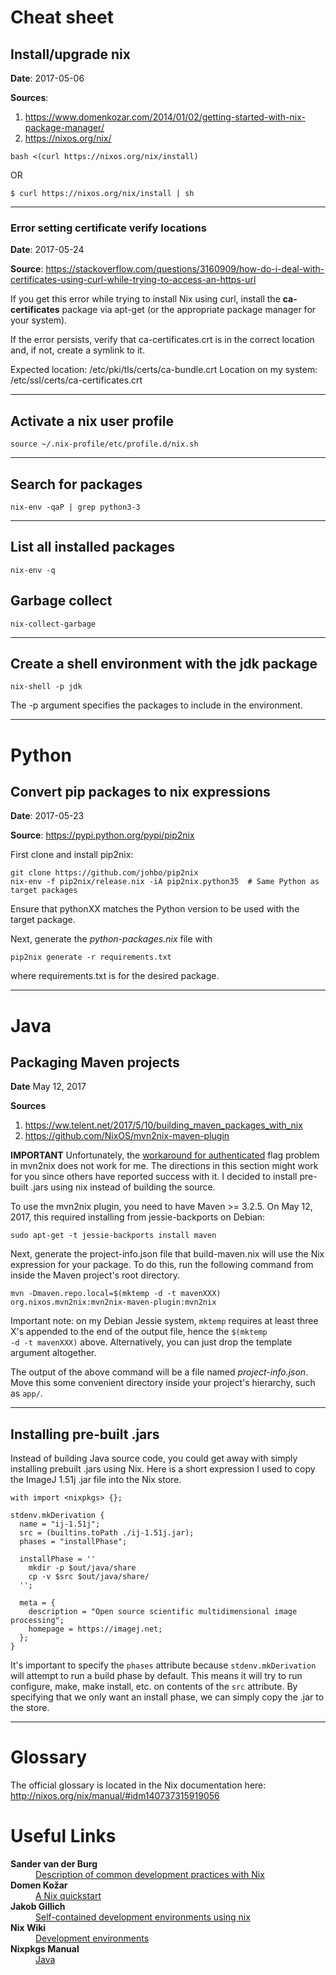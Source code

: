 #+BEGIN_COMMENT
.. title: Nix Notes
.. slug: nix
.. date: 05/06/2017
.. tags: nix, package manager
.. link: 
.. description: Notes on using Nix, the functional package manager.
.. type: text
#+END_COMMENT
#+OPTIONS: toc:nil num:t ^:nil
#+TOC: headlines 2

* Cheat sheet

** Install/upgrade nix

*Date*: 2017-05-06

*Sources*:
1. https://www.domenkozar.com/2014/01/02/getting-started-with-nix-package-manager/
2. https://nixos.org/nix/

#+BEGIN_SRC
bash <(curl https://nixos.org/nix/install)
#+END_SRC

OR

#+BEGIN_SRC
$ curl https://nixos.org/nix/install | sh
#+END_SRC

-----

*** Error setting certificate verify locations

*Date*: 2017-05-24

*Source*: https://stackoverflow.com/questions/3160909/how-do-i-deal-with-certificates-using-curl-while-trying-to-access-an-https-url

If you get this error while trying to install Nix using curl, install
the *ca-certificates* package via apt-get (or the appropriate package
manager for your system).

If the error persists, verify that ca-certificates.crt is in the
correct location and, if not, create a symlink to it.

Expected location: /etc/pki/tls/certs/ca-bundle.crt
Location on my system: /etc/ssl/certs/ca-certificates.crt

-----
** Activate a nix user profile

#+BEGIN_SRC
source ~/.nix-profile/etc/profile.d/nix.sh
#+END_SRC

-----

** Search for packages

#+BEGIN_SRC
nix-env -qaP | grep python3-3
#+END_SRC

-----

** List all installed packages

#+BEGIN_SRC
nix-env -q
#+END_SRC

** Garbage collect

#+BEGIN_SRC
nix-collect-garbage
#+END_SRC

-----

** Create a shell environment with the jdk package

#+BEGIN_SRC
nix-shell -p jdk
#+END_SRC

The -p argument specifies the packages to include in the environment.

-----

* Python

** Convert pip packages to nix expressions

*Date*: 2017-05-23

*Source*: https://pypi.python.org/pypi/pip2nix

First clone and install pip2nix:

#+BEGIN_SRC
git clone https://github.com/johbo/pip2nix
nix-env -f pip2nix/release.nix -iA pip2nix.python35  # Same Python as target packages
#+END_SRC

Ensure that pythonXX matches the Python version to be used with the
target package.

Next, generate the /python-packages.nix/ file with

#+BEGIN_SRC
pip2nix generate -r requirements.txt
#+END_SRC

where requirements.txt is for the desired package.

-----

* Java

** Packaging Maven projects
*Date*
May 12, 2017

*Sources*
1. https://ww.telent.net/2017/5/10/building_maven_packages_with_nix
2. https://github.com/NixOS/mvn2nix-maven-plugin

*IMPORTANT* Unfortunately, the [[https://github.com/NixOS/mvn2nix-maven-plugin/issues/5][workaround for authenticated]] flag
problem in mvn2nix does not work for me. The directions in this
section might work for you since others have reported success with
it. I decided to install pre-built .jars using nix instead of building
the source.

To use the mvn2nix plugin, you need to have Maven >= 3.2.5. On May
12, 2017, this required installing from jessie-backports on Debian:

#+BEGIN_SRC
sudo apt-get -t jessie-backports install maven
#+END_SRC

Next, generate the project-info.json file that build-maven.nix will
use the Nix expression for your package. To do this, run the following
command from inside the Maven project's root directory.

#+BEGIN_SRC
mvn -Dmaven.repo.local=$(mktemp -d -t mavenXXX) org.nixos.mvn2nix:mvn2nix-maven-plugin:mvn2nix
#+END_SRC

Important note: on my Debian Jessie system, =mktemp= requires at least
three X's appended to the end of the output file, hence the =$(mktemp
-d -t mavenXXX)= above. Alternatively, you can just drop the template
argument altogether.

The output of the above command will be a file named
/project-info.json/. Move this some convenient directory inside your
project's hierarchy, such as =app/=.

-----

** Installing pre-built .jars

Instead of building Java source code, you could get away with simply
installing prebuilt .jars using Nix. Here is a short expression I used
to copy the ImageJ 1.51j .jar file into the Nix store.

#+BEGIN_SRC
with import <nixpkgs> {};

stdenv.mkDerivation {
  name = "ij-1.51j";
  src = (builtins.toPath ./ij-1.51j.jar);
  phases = "installPhase";

  installPhase = ''
    mkdir -p $out/java/share
    cp -v $src $out/java/share/
  '';

  meta = {
    description = "Open source scientific multidimensional image processing";
    homepage = https://imagej.net;
  };
}
#+END_SRC

It's important to specify the =phases= attribute because
=stdenv.mkDerivation= will attempt to run a build phase by
default. This means it will try to run configure, make, make install,
etc. on contents of the =src= attribute. By specifying that we only
want an install phase, we can simply copy the .jar to the store.

-----

* Glossary

The official glossary is located in the Nix documentation here:
http://nixos.org/nix/manual/#idm140737315919056

* Useful Links

+ *Sander van der Burg* :: [[http://sandervanderburg.blogspot.ch/2013/12/using-nix-while-doing-development.html][Description of common development practices with Nix]]
+ *Domen Kožar* :: [[https://www.domenkozar.com/2014/01/02/getting-started-with-nix-package-manager/][A Nix quickstart]]
+ *Jakob Gillich* :: [[https://jakob.gillich.me/post/2016-03-22-self-contained-development-environments-using-nix/][Self-contained development environments using nix]]
+ *Nix Wiki* :: [[https://nixos.org/wiki/Development_Environments][Development environments]]
+ *Nixpkgs Manual* :: [[http://nixos.org/nixpkgs/manual/#sec-language-java][Java]]
